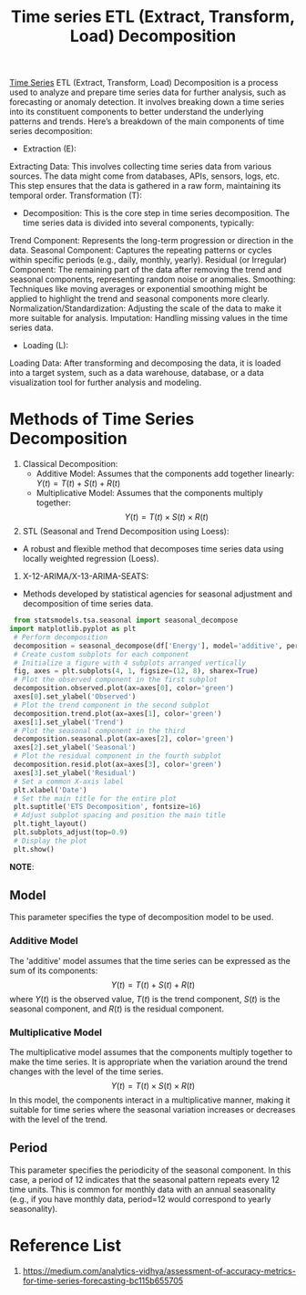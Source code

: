 :PROPERTIES:
:ID:       e66b8569-3f71-440c-83bd-4128d62c5cc9
:END:
#+title: Time series ETL (Extract, Transform, Load) Decomposition

[[id:b2377ddc-9d91-4c8e-a4d8-21fabf961ee8][Time Series]] ETL (Extract, Transform, Load) Decomposition is a process used to analyze and prepare time series data for further analysis, such as forecasting or anomaly detection. It involves breaking down a time series into its constituent components to better understand the underlying patterns and trends. Here’s a breakdown of the main components of time series decomposition:

+ Extraction (E):
Extracting Data: This involves collecting time series data from various sources. The data might come from databases, APIs, sensors, logs, etc. This step ensures that the data is gathered in a raw form, maintaining its temporal order.
Transformation (T):
+ Decomposition: This is the core step in time series decomposition. The time series data is divided into several components, typically:
Trend Component: Represents the long-term progression or direction in the data.
Seasonal Component: Captures the repeating patterns or cycles within specific periods (e.g., daily, monthly, yearly).
Residual (or Irregular) Component: The remaining part of the data after removing the trend and seasonal components, representing random noise or anomalies.
Smoothing: Techniques like moving averages or exponential smoothing might be applied to highlight the trend and seasonal components more clearly.
Normalization/Standardization: Adjusting the scale of the data to make it more suitable for analysis.
Imputation: Handling missing values in the time series data.
+ Loading (L):
Loading Data: After transforming and decomposing the data, it is loaded into a target system, such as a data warehouse, database, or a data visualization tool for further analysis and modeling.

* Methods of Time Series Decomposition
1. Classical Decomposition:
 + Additive Model: Assumes that the components add together linearly: $Y(t)=T(t)+S(t)+R(t)$
 + Multiplicative Model: Assumes that the components multiply together: $$Y(t)=T(t)×S(t)×R(t)$$
2. STL (Seasonal and Trend Decomposition using Loess):
+ A robust and flexible method that decomposes time series data using locally weighted regression (Loess).
3. X-12-ARIMA/X-13-ARIMA-SEATS:
+ Methods developed by statistical agencies for seasonal adjustment and decomposition of time series data.

#+begin_src python
  from statsmodels.tsa.seasonal import seasonal_decompose
 import matplotlib.pyplot as plt
  # Perform decomposition
  decomposition = seasonal_decompose(df['Energy'], model='additive', period=12)
  # Create custom subplots for each component
  # Initialize a figure with 4 subplots arranged vertically
  fig, axes = plt.subplots(4, 1, figsize=(12, 8), sharex=True)
  # Plot the observed component in the first subplot 
  decomposition.observed.plot(ax=axes[0], color='green')
  axes[0].set_ylabel('Observed')
  # Plot the trend component in the second subplot 
  decomposition.trend.plot(ax=axes[1], color='green')
  axes[1].set_ylabel('Trend')
  # Plot the seasonal component in the third 
  decomposition.seasonal.plot(ax=axes[2], color='green')
  axes[2].set_ylabel('Seasonal')
  # Plot the residual component in the fourth subplot 
  decomposition.resid.plot(ax=axes[3], color='green')
  axes[3].set_ylabel('Residual')
  # Set a common X-axis label
  plt.xlabel('Date')
  # Set the main title for the entire plot
  plt.suptitle('ETS Decomposition', fontsize=16)
  # Adjust subplot spacing and position the main title
  plt.tight_layout()
  plt.subplots_adjust(top=0.9)
  # Display the plot
  plt.show()
#+end_src

*NOTE*:
** Model
This parameter specifies the type of decomposition model to be used.
*** Additive Model
The 'additive' model assumes that the time series can be expressed as the sum of its components:
$$Y(t)=T(t)+S(t)+R(t)$$
where $Y(t)$ is the observed value, $T(t)$ is the trend component, $S(t)$ is the seasonal component, and $R(t)$ is the residual component.
*** Multiplicative Model
The multiplicative model assumes that the components multiply together to make the time series. It is appropriate when the variation around the trend changes with the level of the time series.
$$Y(t)=T(t)×S(t)×R(t)$$
In this model, the components interact in a multiplicative manner, making it suitable for time series where the seasonal variation increases or decreases with the level of the trend.
** Period
This parameter specifies the periodicity of the seasonal component. In this case, a period of 12 indicates that the seasonal pattern repeats every 12 time units. This is common for monthly data with an annual seasonality (e.g., if you have monthly data, period=12 would correspond to yearly seasonality).

* Reference List
1. https://medium.com/analytics-vidhya/assessment-of-accuracy-metrics-for-time-series-forecasting-bc115b655705
